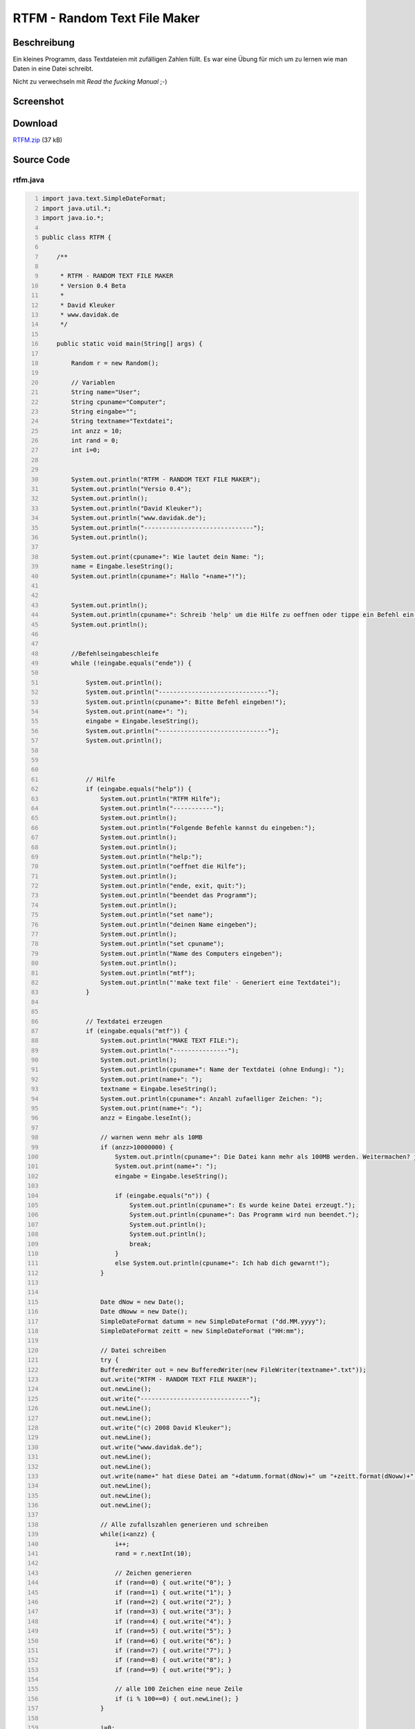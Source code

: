 .. date: 2013/06/16 18:06
.. type: text

RTFM - Random Text File Maker
=============================

Beschreibung
------------

Ein kleines Programm, dass Textdateien mit zufälligen Zahlen füllt. Es war eine Übung für mich um zu lernen wie man Daten in eine Datei schreibt.

Nicht zu verwechseln mit *Read the fucking Manual* ;-)

Screenshot
----------

.. thumbnail:: /images/java_rtfm.png

Download
--------

`RTFM.zip </download/RTFM.zip>`_ (37 kB)

Source Code
-----------

rtfm.java
~~~~~~~~~

.. code-block:: java
    :number-lines:

    import java.text.SimpleDateFormat;
    import java.util.*;
    import java.io.*;

    public class RTFM {

        /**

         * RTFM - RANDOM TEXT FILE MAKER
         * Version 0.4 Beta
         * 
         * David Kleuker
         * www.davidak.de
         */
        
        public static void main(String[] args) {
            
            Random r = new Random();
            
            // Variablen
            String name="User";
            String cpuname="Computer";
            String eingabe="";
            String textname="Textdatei";
            int anzz = 10;
            int rand = 0;
            int i=0;
            
            
            System.out.println("RTFM - RANDOM TEXT FILE MAKER");
            System.out.println("Versio 0.4");
            System.out.println();
            System.out.println("David Kleuker");
            System.out.println("www.davidak.de");
            System.out.println("------------------------------");
            System.out.println();
            
            System.out.print(cpuname+": Wie lautet dein Name: ");
            name = Eingabe.leseString();
            System.out.println(cpuname+": Hallo "+name+"!");
            
            
            System.out.println();
            System.out.println(cpuname+": Schreib 'help' um die Hilfe zu oeffnen oder tippe ein Befehl ein.");
            System.out.println();
            
            
            //Befehlseingabeschleife
            while (!eingabe.equals("ende")) {
                
                System.out.println();
                System.out.println("------------------------------");
                System.out.println(cpuname+": Bitte Befehl eingeben!");
                System.out.print(name+": ");
                eingabe = Eingabe.leseString();
                System.out.println("------------------------------");
                System.out.println();
                
                
                
                // Hilfe
                if (eingabe.equals("help")) {
                    System.out.println("RTFM Hilfe");
                    System.out.println("-----------");
                    System.out.println();
                    System.out.println("Folgende Befehle kannst du eingeben:");
                    System.out.println();
                    System.out.println();
                    System.out.println("help:");
                    System.out.println("oeffnet die Hilfe");
                    System.out.println();
                    System.out.println("ende, exit, quit:");
                    System.out.println("beendet das Programm");
                    System.out.println();
                    System.out.println("set name");
                    System.out.println("deinen Name eingeben");
                    System.out.println();
                    System.out.println("set cpuname");
                    System.out.println("Name des Computers eingeben");
                    System.out.println();
                    System.out.println("mtf");
                    System.out.println("'make text file' - Generiert eine Textdatei");
                }
                
                
                // Textdatei erzeugen
                if (eingabe.equals("mtf")) {
                    System.out.println("MAKE TEXT FILE:");
                    System.out.println("---------------");
                    System.out.println();
                    System.out.println(cpuname+": Name der Textdatei (ohne Endung): ");
                    System.out.print(name+": ");
                    textname = Eingabe.leseString();
                    System.out.println(cpuname+": Anzahl zufaelliger Zeichen: ");
                    System.out.print(name+": ");
                    anzz = Eingabe.leseInt();
                    
                    // warnen wenn mehr als 10MB
                    if (anzz>10000000) {
                        System.out.println(cpuname+": Die Datei kann mehr als 100MB werden. Weitermachen? j/n: ");
                        System.out.print(name+": ");
                        eingabe = Eingabe.leseString();
                        
                        if (eingabe.equals("n")) {
                            System.out.println(cpuname+": Es wurde keine Datei erzeugt.");
                            System.out.println(cpuname+": Das Programm wird nun beendet.");
                            System.out.println();
                            System.out.println();
                            break;
                        }
                        else System.out.println(cpuname+": Ich hab dich gewarnt!");
                    }
                    
                    
                    Date dNow = new Date();
                    Date dNoww = new Date();
                    SimpleDateFormat datumm = new SimpleDateFormat ("dd.MM.yyyy");
                    SimpleDateFormat zeitt = new SimpleDateFormat ("HH:mm");
                    
                    // Datei schreiben
                    try {
                    BufferedWriter out = new BufferedWriter(new FileWriter(textname+".txt"));
                    out.write("RTFM - RANDOM TEXT FILE MAKER");
                    out.newLine();
                    out.write("------------------------------");
                    out.newLine();
                    out.newLine();
                    out.write("(c) 2008 David Kleuker");
                    out.newLine();
                    out.write("www.davidak.de");
                    out.newLine();
                    out.newLine();
                    out.write(name+" hat diese Datei am "+datumm.format(dNow)+" um "+zeitt.format(dNoww)+" Uhr erstellt.");
                    out.newLine();
                    out.newLine();
                    out.newLine();
                    
                    // Alle zufallszahlen generieren und schreiben
                    while(i<anzz) {
                        i++;
                        rand = r.nextInt(10);
                        
                        // Zeichen generieren
                        if (rand==0) { out.write("0"); }
                        if (rand==1) { out.write("1"); }
                        if (rand==2) { out.write("2"); }
                        if (rand==3) { out.write("3"); }
                        if (rand==4) { out.write("4"); }
                        if (rand==5) { out.write("5"); }
                        if (rand==6) { out.write("6"); }
                        if (rand==7) { out.write("7"); }
                        if (rand==8) { out.write("8"); }
                        if (rand==9) { out.write("9"); }
                        
                        // alle 100 Zeichen eine neue Zeile
                        if (i % 100==0) { out.newLine(); }
                    }
                    
                    i=0;
                    out.close();
                    System.out.println(cpuname+": Datei erfolgreich erstellt.");
                    }
                    
                    catch (IOException e) {
                        System.out.println(cpuname+": Schreiben der Datei fehlgeschlagen.");
                        System.out.println("Fehler "+e.toString());
                    }
                    
                }
                
                
                // Name ndern
                if (eingabe.equals("set name")) {
                    System.out.print(cpuname+": Neuer Name: ");
                    name = Eingabe.leseString();
                    System.out.println();
                    System.out.println(cpuname+": "+name+" ist auch ein toller Name!");
                }
                
                
                
                // CPU Name ndern
                if (eingabe.equals("set cpuname")) {
                    System.out.print(cpuname+": Neuer Name fr mich: ");
                    cpuname = Eingabe.leseString();
                    System.out.println();
                    System.out.println(cpuname+": "+cpuname+" ist auch ein toller Name!");
                }
                
                
                
                // Beenden
                if (eingabe.equals("ende")) {
                    break;
                }
                
                
                
                // Beenden
                if (eingabe.equals("exit")) {
                    eingabe = "ende";
                    break;
                }
                
                
                
                // Beenden
                if (eingabe.equals("quit")) {
                    eingabe = "ende";
                    break;
                }
                
            
            }
            
            // Ende des Programms
            System.out.println("Tschss, "+name+"!");
            System.out.println();
            System.out.println("Besuch meinen Blog oder mein Wiki mit noch mehr Java-Programmen.");
            System.out.println();
            System.out.println("www.davidak.de");

        }

    }

Eingabe.java
~~~~~~~~~~~~

.. code-block:: java
    :number-lines:

    import java.io.BufferedReader;
    import java.io.IOException;
    import java.io.InputStreamReader;

    /* Nicht dokumentierte Klasse, um direkt Eingaben von der Tastatur

     * Konsole zu lesen. Die Methoden fangen Fehler ab und geben bei
     * falschen Eingaben "Standardwerte" zurück.
     * @author kleuker
     */
    public class Eingabe {

      public static String leseString(){
        String ergebnis;
        
        BufferedReader in = new BufferedReader( new InputStreamReader(System.in));
        try {
            ergebnis=in.readLine();
        } catch (IOException e) {
            ergebnis="";
        }
        return ergebnis;
      }

      public static int leseInt(){
        int ergebnis;
        try {
            ergebnis=Integer.decode(leseString()).intValue();
        } catch (NumberFormatException e) {
            ergebnis=0;
        }
        
        return ergebnis;        
      }

      public static float leseFloat(){
        float ergebnis;
        try {
            ergebnis=Float.valueOf(leseString()).floatValue();
        } catch (NumberFormatException e) {
            ergebnis=0f;
        }
        
        return ergebnis;        
      }

      public static double leseDouble(){
        double ergebnis;
        try {
            ergebnis=Double.valueOf(leseString()).doubleValue();
        } catch (NumberFormatException e) {
            ergebnis=0d;
        }
        
        return ergebnis;        
      }

      public static boolean leseBoolean(){
        boolean ergebnis;
        try {
            ergebnis=Boolean.valueOf(leseString()).booleanValue();
        } catch (NumberFormatException e) {
            ergebnis=false;
        }
        
        return ergebnis;        
      }

    // rein zu Testzwecken hier stehen gelassen, kann gelöscht werden
        public static void main (String[] s){
            int eingabe=0;
            while(eingabe!=-1){
                System.out.print("Text eingeben: ");
                System.out.println("Eingeben wurde:"+Eingabe.leseString());
                System.out.print("Float eingeben: ");
                System.out.println("Eingeben wurde:"+Eingabe.leseFloat());
                System.out.print("Double eingeben: ");
                System.out.println("Eingeben wurde:"+Eingabe.leseDouble());
                System.out.print("Boolean eingeben: ");
                System.out.println("Eingeben wurde:"+Eingabe.leseBoolean());
                System.out.print("Ganze Zahl eingeben (Abbruch mit -1): ");
                eingabe=Eingabe.leseInt();
                System.out.println("Eingeben wurde: "+eingabe);
            }
        }
    }

